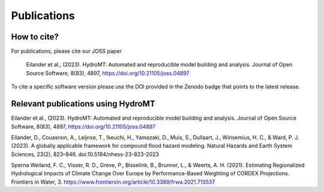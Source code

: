 .. _publications:

Publications
============

How to cite?
------------
For publications, please cite our JOSS paper |joss_paper|

    Eilander et al., (2023). HydroMT: Automated and reproducible model building and analysis. Journal of Open Source Software, 8(83), 4897, https://doi.org/10.21105/joss.04897

To cite a specific software version please use the DOI provided in the Zenodo badge |doi| that points to the latest release.


Relevant publications using HydroMT
-----------------------------------

Eilander et al., (2023). HydroMT: Automated and reproducible model building and analysis. Journal of Open Source Software, 8(83), 4897, https://doi.org/10.21105/joss.04897

Eilander, D., Couasnon, A., Leijnse, T., Ikeuchi, H., Yamazaki, D., Muis, S., Dullaart, J., Winsemius, H. C., & Ward, P. J. (2023). A globally applicable framework for compound flood hazard modeling. Natural Hazards and Earth System Sciences, 23(2), 823–846. doi:10.5194/nhess-23-823-2023

Sperna Weiland, F. C., Visser, R. D., Greve, P., Bisselink, B., Brunner, L., & Weerts, A. H. (2021). Estimating Regionalized Hydrological Impacts of Climate Change Over Europe by Performance-Based Weighting of CORDEX Projections. Frontiers in Water, 3. https://www.frontiersin.org/article/10.3389/frwa.2021.713537



.. |doi| image:: https://zenodo.org/badge/348020332.svg
    :alt: Zenodo
    :target: https://zenodo.org/badge/latestdoi/348020332

.. |joss_paper| image:: https://joss.theoj.org/papers/10.21105/joss.04897/status.svg
   :target: https://doi.org/10.21105/joss.04897
